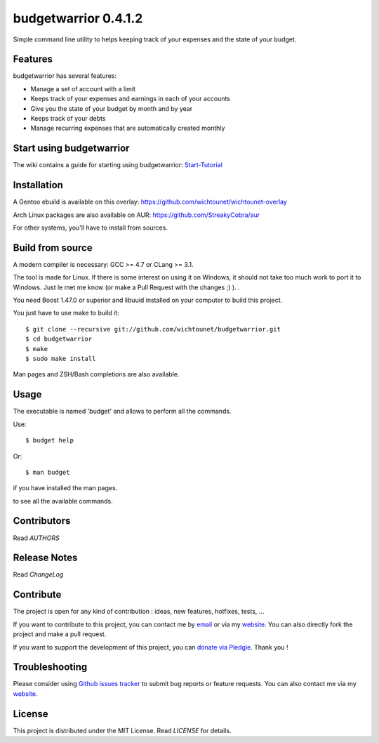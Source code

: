 budgetwarrior 0.4.1.2
=====================

Simple command line utility to helps keeping track of your expenses and the
state of your budget.

.. image:: https://raw.githubusercontent.com/wichtounet/budgetwarrior/develop/screenshots/budget_report.png
   :align: center

Features
--------

budgetwarrior has several features:

* Manage a set of account with a limit
* Keeps track of your expenses and earnings in each of your accounts
* Give you the state of your budget by month and by year
* Keeps track of your debts
* Manage recurring expenses that are automatically created monthly

Start using budgetwarrior
-------------------------

The wiki contains a guide for starting using budgetwarrior: `Start-Tutorial <https://github.com/wichtounet/budgetwarrior/wiki/Start-tutorial>`_

Installation
------------

A Gentoo ebuild is available on this overlay: https://github.com/wichtounet/wichtounet-overlay

Arch Linux packages are also available on AUR: https://github.com/StreakyCobra/aur

For other systems, you'll have to install from sources.

Build from source
-----------------

A modern compiler is necessary: GCC >= 4.7 or CLang >= 3.1.

The tool is made for Linux. If there is some interest on using it on Windows, it
should not take too much work to port it to Windows. Just le met me know (or
make a Pull Request with the changes ;) ). .

You need Boost 1.47.0 or superior and libuuid installed on your computer
to build this project.

You just have to use make to build it::

    $ git clone --recursive git://github.com/wichtounet/budgetwarrior.git
    $ cd budgetwarrior
    $ make
    $ sudo make install

Man pages and ZSH/Bash completions are also available.

Usage
-----

The executable is named 'budget' and allows to perform all the commands.

Use::

    $ budget help

Or::

    $ man budget

if you have installed the man pages.

to see all the available commands.

Contributors
------------

Read *AUTHORS*

Release Notes
-------------

Read *ChangeLog*

Contribute
----------

The project is open for any kind of contribution : ideas, new features, hotfixes, tests, ...

If you want to contribute to this project, you can contact me by `email <baptiste.wicht@gmail.com>`_ or via my `website  <http://baptiste-wicht.com/>`_. You can also directly fork the project and make a pull request.

If you want to support the development of this project, you can `donate via Pledgie <http://pledgie.com/campaigns/21113>`_. Thank you !

Troubleshooting
---------------

Please consider using `Github issues tracker <http://github.com/wichtounet/budgetwarrior/issues>`_ to submit bug reports or feature requests. You can also contact me via my `website <http://baptiste-wicht.com/>`_.

License
-------

This project is distributed under the MIT License. Read *LICENSE* for details.
